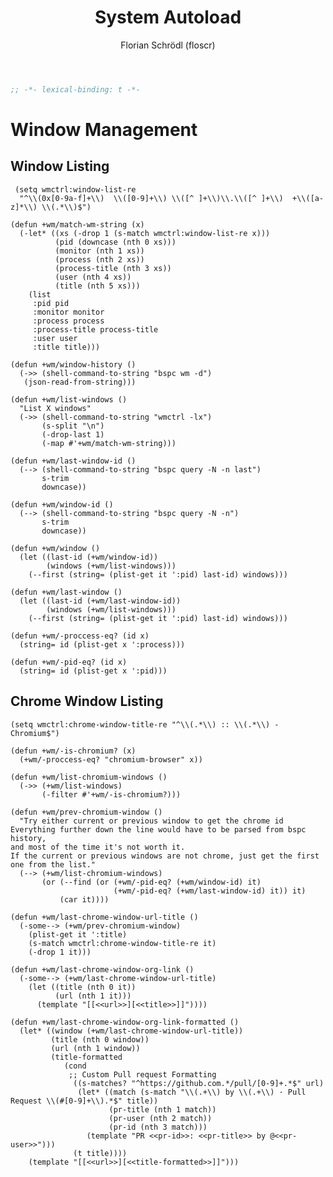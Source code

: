 #+TITLE: System Autoload
#+AUTHOR: Florian Schrödl (floscr)
#+PROPERTY: header-args :tangle yes
#+STARTUP: org-startup-folded: showall
#+BEGIN_SRC emacs-lisp
;; -*- lexical-binding: t -*-
#+END_SRC

* Window Management

** Window Listing

#+BEGIN_SRC elisp
 (setq wmctrl:window-list-re
  "^\\(0x[0-9a-f]+\\)  \\([0-9]+\\) \\([^ ]+\\)\\.\\([^ ]+\\)  +\\([a-z]*\\) \\(.*\\)$")

(defun +wm/match-wm-string (x)
  (-let* ((xs (-drop 1 (s-match wmctrl:window-list-re x)))
          (pid (downcase (nth 0 xs)))
          (monitor (nth 1 xs))
          (process (nth 2 xs))
          (process-title (nth 3 xs))
          (user (nth 4 xs))
          (title (nth 5 xs)))
    (list
     :pid pid
     :monitor monitor
     :process process
     :process-title process-title
     :user user
     :title title)))

(defun +wm/window-history ()
  (->> (shell-command-to-string "bspc wm -d")
   (json-read-from-string)))

(defun +wm/list-windows ()
  "List X windows"
  (->> (shell-command-to-string "wmctrl -lx")
       (s-split "\n")
       (-drop-last 1)
       (-map #'+wm/match-wm-string)))

(defun +wm/last-window-id ()
  (--> (shell-command-to-string "bspc query -N -n last")
       s-trim
       downcase))

(defun +wm/window-id ()
  (--> (shell-command-to-string "bspc query -N -n")
       s-trim
       downcase))

(defun +wm/window ()
  (let ((last-id (+wm/window-id))
        (windows (+wm/list-windows)))
    (--first (string= (plist-get it ':pid) last-id) windows)))

(defun +wm/last-window ()
  (let ((last-id (+wm/last-window-id))
        (windows (+wm/list-windows)))
    (--first (string= (plist-get it ':pid) last-id) windows)))

(defun +wm/-proccess-eq? (id x)
  (string= id (plist-get x ':process)))

(defun +wm/-pid-eq? (id x)
  (string= id (plist-get x ':pid)))
#+END_SRC

** Chrome Window Listing

#+BEGIN_SRC elisp
(setq wmctrl:chrome-window-title-re "^\\(.*\\) :: \\(.*\\) - Chromium$")

(defun +wm/-is-chromium? (x)
  (+wm/-proccess-eq? "chromium-browser" x))

(defun +wm/list-chromium-windows ()
  (->> (+wm/list-windows)
       (-filter #'+wm/-is-chromium?)))

(defun +wm/prev-chromium-window ()
  "Try either current or previous window to get the chrome id
Everything further down the line would have to be parsed from bspc history,
and most of the time it's not worth it.
If the current or previous windows are not chrome, just get the first one from the list."
  (--> (+wm/list-chromium-windows)
       (or (--find (or (+wm/-pid-eq? (+wm/window-id) it)
                       (+wm/-pid-eq? (+wm/last-window-id) it)) it)
           (car it))))

(defun +wm/last-chrome-window-url-title ()
  (-some--> (+wm/prev-chromium-window)
    (plist-get it ':title)
    (s-match wmctrl:chrome-window-title-re it)
    (-drop 1 it)))

(defun +wm/last-chrome-window-org-link ()
  (-some--> (+wm/last-chrome-window-url-title)
    (let ((title (nth 0 it))
          (url (nth 1 it)))
      (template "[[<<url>>][<<title>>]]"))))

(defun +wm/last-chrome-window-org-link-formatted ()
  (let* ((window (+wm/last-chrome-window-url-title))
         (title (nth 0 window))
         (url (nth 1 window))
         (title-formatted
            (cond
             ;; Custom Pull request Formatting
              ((s-matches? "^https://github.com.*/pull/[0-9]+.*$" url)
               (let* ((match (s-match "\\(.+\\) by \\(.+\\) · Pull Request \\(#[0-9]+\\).*$" title))
                      (pr-title (nth 1 match))
                      (pr-user (nth 2 match))
                      (pr-id (nth 3 match)))
                 (template "PR <<pr-id>>: <<pr-title>> by @<<pr-user>>")))
              (t title))))
    (template "[[<<url>>][<<title-formatted>>]]")))
#+END_SRC
